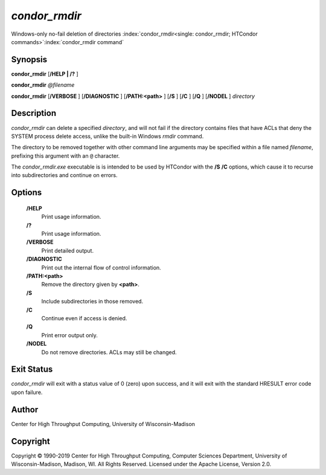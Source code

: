       

*condor_rmdir*
===============

Windows-only no-fail deletion of directories
:index:`condor_rmdir<single: condor_rmdir; HTCondor commands>`\ :index:`condor_rmdir command`

Synopsis
--------

**condor_rmdir** [**/HELP | /?** ]

**condor_rmdir** *@filename*

**condor_rmdir** [**/VERBOSE** ] [**/DIAGNOSTIC** ]
[**/PATH:<path>** ] [**/S** ] [**/C** ] [**/Q** ] [**/NODEL** ]
*directory*

Description
-----------

*condor_rmdir* can delete a specified *directory*, and will not fail if
the directory contains files that have ACLs that deny the SYSTEM process
delete access, unlike the built-in Windows *rmdir* command.

The directory to be removed together with other command line arguments
may be specified within a file named *filename*, prefixing this argument
with an ``@`` character.

The *condor_rmdir.exe* executable is is intended to be used by HTCondor
with the **/S** **/C** options, which cause it to recurse into
subdirectories and continue on errors.

Options
-------

 **/HELP**
    Print usage information.
 **/?**
    Print usage information.
 **/VERBOSE**
    Print detailed output.
 **/DIAGNOSTIC**
    Print out the internal flow of control information.
 **/PATH:<path>**
    Remove the directory given by **<path>**.
 **/S**
    Include subdirectories in those removed.
 **/C**
    Continue even if access is denied.
 **/Q**
    Print error output only.
 **/NODEL**
    Do not remove directories. ACLs may still be changed.

Exit Status
-----------

*condor_rmdir* will exit with a status value of 0 (zero) upon success,
and it will exit with the standard HRESULT error code upon failure.

Author
------

Center for High Throughput Computing, University of Wisconsin-Madison

Copyright
---------

Copyright © 1990-2019 Center for High Throughput Computing, Computer
Sciences Department, University of Wisconsin-Madison, Madison, WI. All
Rights Reserved. Licensed under the Apache License, Version 2.0.

      
